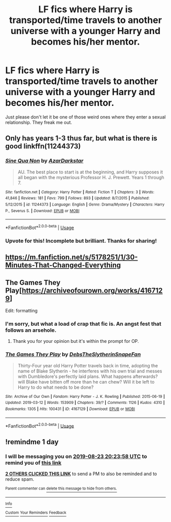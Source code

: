 #+TITLE: LF fics where Harry is transported/time travels to another universe with a younger Harry and becomes his/her mentor.

* LF fics where Harry is transported/time travels to another universe with a younger Harry and becomes his/her mentor.
:PROPERTIES:
:Author: fiachra12
:Score: 29
:DateUnix: 1566476948.0
:DateShort: 2019-Aug-22
:FlairText: Request
:END:
Just please don't let it be one of those weird ones where they enter a sexual relationship. They freak me out.


** Only has years 1-3 thus far, but what is there is good linkffn(11244373)
:PROPERTIES:
:Author: ATRDCI
:Score: 3
:DateUnix: 1566527307.0
:DateShort: 2019-Aug-23
:END:

*** [[https://www.fanfiction.net/s/11244373/1/][*/Sine Qua Non/*]] by [[https://www.fanfiction.net/u/654059/AzarDarkstar][/AzarDarkstar/]]

#+begin_quote
  AU. The best place to start is at the beginning, and Harry supposes it all began with the mysterious Professor H. J. Prewett. Years 1 through 7.
#+end_quote

^{/Site/:} ^{fanfiction.net} ^{*|*} ^{/Category/:} ^{Harry} ^{Potter} ^{*|*} ^{/Rated/:} ^{Fiction} ^{T} ^{*|*} ^{/Chapters/:} ^{3} ^{*|*} ^{/Words/:} ^{41,846} ^{*|*} ^{/Reviews/:} ^{181} ^{*|*} ^{/Favs/:} ^{799} ^{*|*} ^{/Follows/:} ^{893} ^{*|*} ^{/Updated/:} ^{8/7/2015} ^{*|*} ^{/Published/:} ^{5/12/2015} ^{*|*} ^{/id/:} ^{11244373} ^{*|*} ^{/Language/:} ^{English} ^{*|*} ^{/Genre/:} ^{Drama/Mystery} ^{*|*} ^{/Characters/:} ^{Harry} ^{P.,} ^{Severus} ^{S.} ^{*|*} ^{/Download/:} ^{[[http://www.ff2ebook.com/old/ffn-bot/index.php?id=11244373&source=ff&filetype=epub][EPUB]]} ^{or} ^{[[http://www.ff2ebook.com/old/ffn-bot/index.php?id=11244373&source=ff&filetype=mobi][MOBI]]}

--------------

*FanfictionBot*^{2.0.0-beta} | [[https://github.com/tusing/reddit-ffn-bot/wiki/Usage][Usage]]
:PROPERTIES:
:Author: FanfictionBot
:Score: 3
:DateUnix: 1566527401.0
:DateShort: 2019-Aug-23
:END:


*** Upvote for this! Incomplete but brilliant. Thanks for sharing!
:PROPERTIES:
:Author: hungrymillennial
:Score: 1
:DateUnix: 1566636522.0
:DateShort: 2019-Aug-24
:END:


** [[https://m.fanfiction.net/s/5178251/1/30-Minutes-That-Changed-Everything]]
:PROPERTIES:
:Score: 1
:DateUnix: 1566563030.0
:DateShort: 2019-Aug-23
:END:


** The Games They Play[[[https://archiveofourown.org/works/4167129]]]

Edit: formatting
:PROPERTIES:
:Author: LunaD_W
:Score: 0
:DateUnix: 1566495141.0
:DateShort: 2019-Aug-22
:END:

*** I'm sorry, but what a load of crap that fic is. An angst fest that follows an arsehole.
:PROPERTIES:
:Author: JaimeJabs
:Score: 1
:DateUnix: 1568565198.0
:DateShort: 2019-Sep-15
:END:

**** Thank you for your opinion but it's within the prompt for OP.
:PROPERTIES:
:Author: LunaD_W
:Score: 2
:DateUnix: 1568575399.0
:DateShort: 2019-Sep-15
:END:


*** [[https://archiveofourown.org/works/4167129][*/The Games They Play/*]] by [[https://www.archiveofourown.org/users/DebsTheSlytherinSnapeFan/pseuds/DebsTheSlytherinSnapeFan][/DebsTheSlytherinSnapeFan/]]

#+begin_quote
  Thirty-Four year old Harry Potter travels back in time, adopting the name of Blake Slytherin - he interferes with his own trial and messes with Dumbledore's perfectly laid plans. What happens afterwards? will Blake have bitten off more than he can chew? Will it be left to Harry to do what needs to be done?
#+end_quote

^{/Site/:} ^{Archive} ^{of} ^{Our} ^{Own} ^{*|*} ^{/Fandom/:} ^{Harry} ^{Potter} ^{-} ^{J.} ^{K.} ^{Rowling} ^{*|*} ^{/Published/:} ^{2015-06-19} ^{*|*} ^{/Updated/:} ^{2019-03-12} ^{*|*} ^{/Words/:} ^{153909} ^{*|*} ^{/Chapters/:} ^{39/?} ^{*|*} ^{/Comments/:} ^{1126} ^{*|*} ^{/Kudos/:} ^{4310} ^{*|*} ^{/Bookmarks/:} ^{1305} ^{*|*} ^{/Hits/:} ^{100431} ^{*|*} ^{/ID/:} ^{4167129} ^{*|*} ^{/Download/:} ^{[[https://archiveofourown.org/downloads/4167129/The%20Games%20They%20Play.epub?updated_at=1553000131][EPUB]]} ^{or} ^{[[https://archiveofourown.org/downloads/4167129/The%20Games%20They%20Play.mobi?updated_at=1553000131][MOBI]]}

--------------

*FanfictionBot*^{2.0.0-beta} | [[https://github.com/tusing/reddit-ffn-bot/wiki/Usage][Usage]]
:PROPERTIES:
:Author: FanfictionBot
:Score: -1
:DateUnix: 1566498461.0
:DateShort: 2019-Aug-22
:END:


** !remindme 1 day
:PROPERTIES:
:Author: DoomAndThenSum
:Score: -1
:DateUnix: 1566505438.0
:DateShort: 2019-Aug-23
:END:

*** I will be messaging you on [[http://www.wolframalpha.com/input/?i=2019-08-23%2020:23:58%20UTC%20To%20Local%20Time][*2019-08-23 20:23:58 UTC*]] to remind you of [[https://np.reddit.com/r/HPfanfiction/comments/ctwqzl/lf_fics_where_harry_is_transportedtime_travels_to/exqoxwm/][*this link*]]

[[https://np.reddit.com/message/compose/?to=RemindMeBot&subject=Reminder&message=%5Bhttps%3A%2F%2Fwww.reddit.com%2Fr%2FHPfanfiction%2Fcomments%2Fctwqzl%2Flf_fics_where_harry_is_transportedtime_travels_to%2Fexqoxwm%2F%5D%0A%0ARemindMe%21%202019-08-23%2020%3A23%3A58][*2 OTHERS CLICKED THIS LINK*]] to send a PM to also be reminded and to reduce spam.

^{Parent commenter can} [[https://np.reddit.com/message/compose/?to=RemindMeBot&subject=Delete%20Comment&message=Delete%21%20ctwqzl][^{delete this message to hide from others.}]]

--------------

[[https://np.reddit.com/r/RemindMeBot/comments/c5l9ie/remindmebot_info_v20/][^{Info}]]

[[https://np.reddit.com/message/compose/?to=RemindMeBot&subject=Reminder&message=%5BLink%20or%20message%20inside%20square%20brackets%5D%0A%0ARemindMe%21%20Time%20period%20here][^{Custom}]]
[[https://np.reddit.com/message/compose/?to=RemindMeBot&subject=List%20Of%20Reminders&message=MyReminders%21][^{Your Reminders}]]
[[https://np.reddit.com/message/compose/?to=Watchful1&subject=Feedback][^{Feedback}]]
:PROPERTIES:
:Author: RemindMeBot
:Score: 0
:DateUnix: 1566507957.0
:DateShort: 2019-Aug-23
:END:
